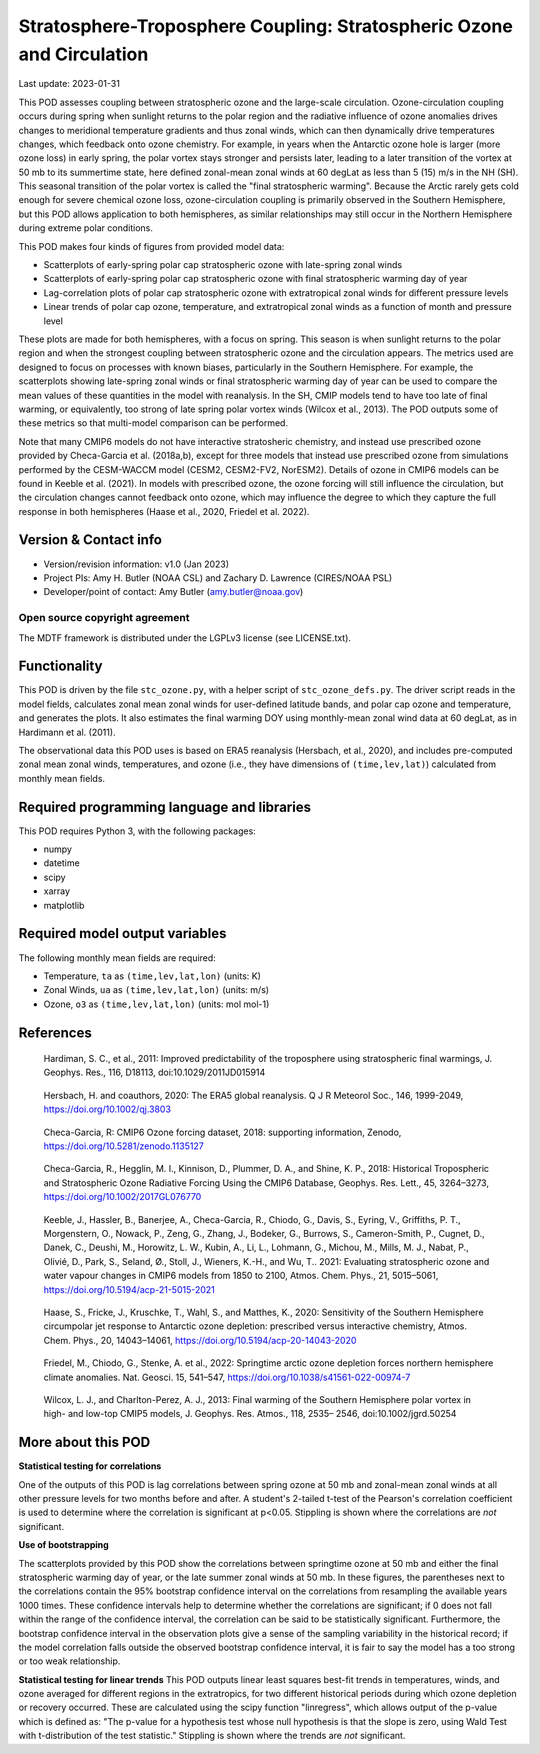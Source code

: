 .. This is a comment in RestructuredText format (two periods and a space).

.. Note that all "statements" and "paragraphs" need to be separated by a blank
   line. This means the source code can be hard-wrapped to 80 columns for ease
   of reading. Multi-line comments or commands like this need to be indented by
   exactly three spaces.

.. Underline with '='s to set top-level heading:
   https://docutils.sourceforge.io/docs/user/rst/quickref.html#section-structure

Stratosphere-Troposphere Coupling: Stratospheric Ozone and Circulation
================================

Last update: 2023-01-31

This POD assesses coupling between stratospheric ozone and the large-scale 
circulation. Ozone-circulation coupling occurs during spring when sunlight 
returns to the polar region and the radiative influence of ozone anomalies 
drives changes to meridional temperature gradients and thus zonal winds, which
can then dynamically drive temperatures changes, which feedback onto ozone 
chemistry. For example, in years when the Antarctic ozone hole is larger (more
ozone loss) in early spring, the polar vortex stays stronger and persists 
later, leading to a later transition of the vortex at 50 mb to its summertime
state, here defined zonal-mean zonal winds at 60 degLat as less than 5 (15) 
m/s in the NH (SH). This seasonal transition of the polar vortex is called 
the "final stratospheric warming". Because the Arctic rarely gets cold enough
for severe chemical ozone loss, ozone-circulation coupling is primarily observed
in the Southern Hemisphere, but this POD allows application to both hemispheres, 
as similar relationships may still occur in the Northern Hemisphere during extreme 
polar conditions. 

This POD makes four kinds of figures from provided model data:

- Scatterplots of early-spring polar cap stratospheric ozone with 
  late-spring zonal winds
- Scatterplots of early-spring polar cap stratospheric ozone with 
  final stratospheric warming day of year
- Lag-correlation plots of polar cap stratospheric ozone with 
  extratropical zonal winds for different pressure levels
- Linear trends of polar cap ozone, temperature, and extratropical
  zonal winds as a function of month and pressure level

These plots are made for both hemispheres, with a focus on spring. This season
is when sunlight returns to the polar region and when the strongest coupling 
between stratospheric ozone and the circulation appears. The metrics used are 
designed to focus on processes with known biases, particularly in the 
Southern Hemisphere. For example, the scatterplots showing late-spring zonal
winds or final stratospheric warming day of year can be used to compare the 
mean values of these quantities in the model with reanalysis. In the SH, CMIP models
tend to have too late of final warming, or equivalently, too strong of late spring 
polar vortex winds (Wilcox et al., 2013). The POD outputs some of these metrics 
so that multi-model comparison can be performed.

Note that many CMIP6 models do not have interactive stratosheric chemistry, and 
instead use prescribed ozone provided by Checa-Garcia et al. (2018a,b), except for
three models that instead use prescribed ozone from simulations performed by the 
CESM-WACCM model (CESM2, CESM2-FV2, NorESM2). Details of ozone in CMIP6 models 
can be found in Keeble et al. (2021). In models with prescribed ozone, the ozone
forcing will still influence the circulation, but the circulation changes cannot 
feedback onto ozone, which may influence the degree to which they capture the full 
response in both hemispheres (Haase et al., 2020, Friedel et al. 2022).


Version & Contact info
----------------------

- Version/revision information: v1.0 (Jan 2023)
- Project PIs: Amy H. Butler (NOAA CSL) and Zachary D. Lawrence (CIRES/NOAA PSL)
- Developer/point of contact: Amy Butler (amy.butler@noaa.gov)

Open source copyright agreement
^^^^^^^^^^^^^^^^^^^^^^^^^^^^^^^

The MDTF framework is distributed under the LGPLv3 license (see LICENSE.txt).


Functionality
-------------

This POD is driven by the file ``stc_ozone.py``, with a helper script of
``stc_ozone_defs.py``.
The driver script reads in the model fields, calculates zonal mean zonal winds
for user-defined latitude bands, and polar cap ozone and temperature, and
generates the plots. It also estimates the final warming DOY using 
monthly-mean zonal wind data at 60 degLat, as in Hardimann et al. (2011).

The observational data this POD uses is based on ERA5 reanalysis
(Hersbach, et al., 2020), and includes pre-computed zonal mean zonal winds,
temperatures, and ozone (i.e., they have dimensions of ``(time,lev,lat)``)
calculated from monthly mean fields.


Required programming language and libraries
-------------------------------------------

This POD requires Python 3, with the following packages:

- numpy
- datetime
- scipy
- xarray
- matplotlib


Required model output variables
-------------------------------

The following monthly mean fields are required:

- Temperature, ``ta`` as ``(time,lev,lat,lon)`` (units: K)
- Zonal Winds, ``ua`` as ``(time,lev,lat,lon)`` (units: m/s)
- Ozone, ``o3`` as ``(time,lev,lat,lon)`` (units: mol mol-1)

References
----------

.. _ref-Hardimann:

    Hardiman, S. C., et al., 2011: Improved predictability of the troposphere 
    using stratospheric final warmings, J. Geophys. Res., 116, D18113, 
    doi:10.1029/2011JD015914

.. _ref-Hersbach:

    Hersbach, H. and coauthors, 2020: The ERA5 global reanalysis. Q J R Meteorol Soc.,
    146, 1999-2049, https://doi.org/10.1002/qj.3803

.. _ref-Checa-Garcia_a:

    Checa-Garcia, R: CMIP6 Ozone forcing dataset, 2018: supporting information, Zenodo,
    https://doi.org/10.5281/zenodo.1135127
    
.. _ref-Checa-Garcia_b:

    Checa-Garcia, R., Hegglin, M. I., Kinnison, D., Plummer, D. A., and Shine, K. P., 2018: 
    Historical Tropospheric and Stratospheric Ozone Radiative Forcing Using the CMIP6 
    Database, Geophys. Res. Lett., 45, 3264–3273, https://doi.org/10.1002/2017GL076770

.. _ref-Keeble:

    Keeble, J., Hassler, B., Banerjee, A., Checa-Garcia, R., Chiodo, G., Davis, S., Eyring, V., Griffiths, P. T., Morgenstern, O.,   
    Nowack, P., Zeng, G., Zhang, J., Bodeker, G., Burrows, S., Cameron-Smith, P., Cugnet, D., Danek, C., Deushi, M., Horowitz, L. 
    W., Kubin, A., Li, L., Lohmann, G., Michou, M., Mills, M. J., Nabat, P., Olivié, D., Park, S., Seland, Ø., Stoll, J., Wieners, 
    K.-H., and Wu, T.. 2021: Evaluating stratospheric ozone and water vapour changes in CMIP6 models from 1850 to 2100, Atmos. Chem. 
    Phys., 21, 5015–5061, https://doi.org/10.5194/acp-21-5015-2021

.. _ref-Haase:

    Haase, S., Fricke, J., Kruschke, T., Wahl, S., and Matthes, K., 2020: Sensitivity of the Southern Hemisphere circumpolar jet 
    response to Antarctic ozone depletion: prescribed versus interactive chemistry, Atmos. Chem. Phys., 20, 14043–14061, 
    https://doi.org/10.5194/acp-20-14043-2020

.. _ref-Friedel:

    Friedel, M., Chiodo, G., Stenke, A. et al., 2022: Springtime arctic ozone depletion forces northern hemisphere climate 
    anomalies. Nat. Geosci. 15, 541–547, https://doi.org/10.1038/s41561-022-00974-7
    
.. _ref-Wilcox:

    Wilcox, L. J., and Charlton-Perez, A. J., 2013: Final warming of the Southern Hemisphere polar vortex in high- and low-top CMIP5     models, J. Geophys. Res. Atmos., 118, 2535– 2546, doi:10.1002/jgrd.50254


More about this POD
--------------------------

**Statistical testing for correlations**

One of the outputs of this POD is lag correlations between spring ozone at 
50 mb and zonal-mean zonal winds at all other pressure levels for two months
before and after. A student's 2-tailed t-test of the Pearson's correlation
coefficient is used to determine where the correlation is significant at 
p<0.05. Stippling is shown where the correlations are *not* significant. 

**Use of bootstrapping**

The scatterplots provided by this POD show the correlations between 
springtime ozone at 50 mb and either the final stratospheric warming day of year, 
or the late summer zonal winds at 50 mb. In these figures, 
the parentheses next to the correlations contain the 95% bootstrap confidence 
interval on the correlations from resampling the available years 1000 times. 
These confidence intervals help to determine whether the correlations are 
significant; if 0 does not fall within the range of the confidence 
interval, the correlation can be said to be statistically significant. 
Furthermore, the bootstrap confidence interval in the observation plots
give a sense of the sampling variability in the historical record; if 
the model correlation falls outside the observed bootstrap confidence interval, 
it is fair to say the model has a too strong or too weak relationship.

**Statistical testing for linear trends**
This POD outputs linear least squares best-fit trends in temperatures, winds, and 
ozone averaged for different regions in the extratropics, for two different 
historical periods during which ozone depletion or recovery occurred. These are 
calculated using the scipy function "linregress", which allows output of the 
p-value which is defined as: "The p-value for a hypothesis test whose null hypothesis
is that the slope is zero, using Wald Test with t-distribution of the test statistic."
Stippling is shown where the trends are *not* significant.
